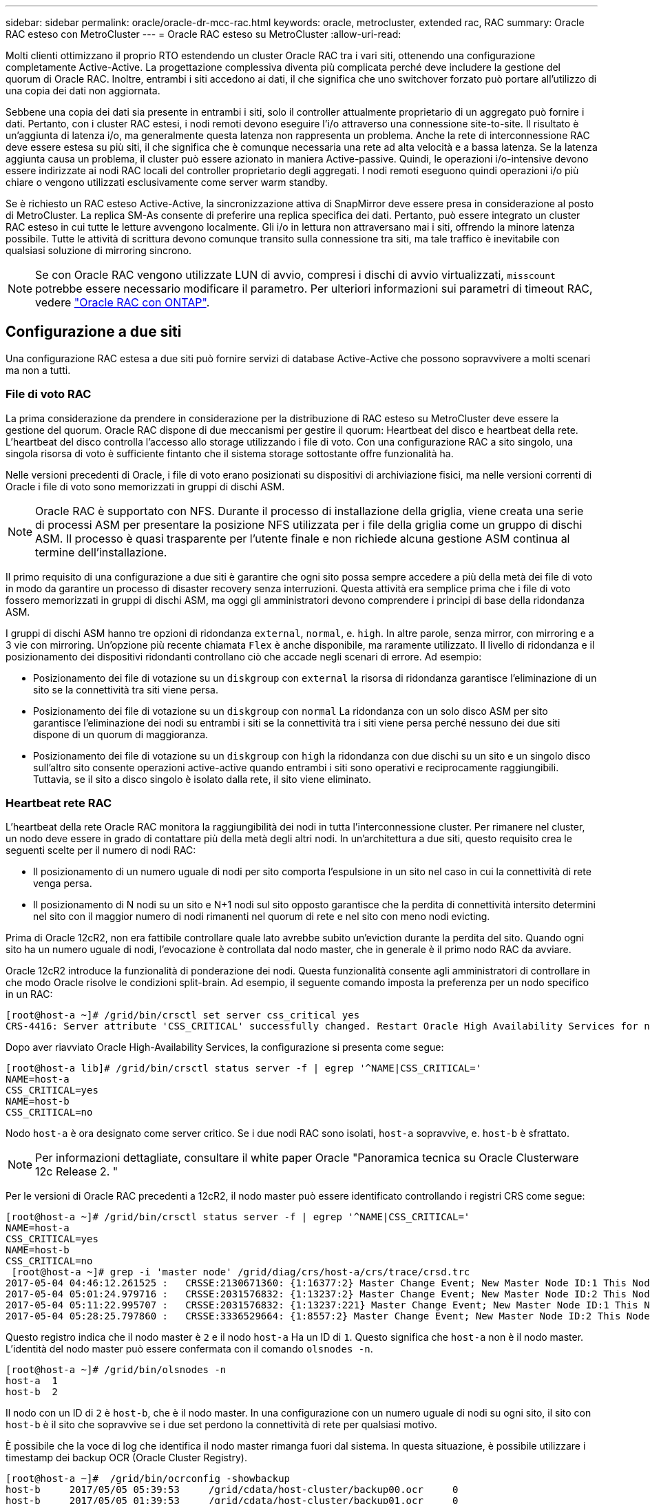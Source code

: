 ---
sidebar: sidebar 
permalink: oracle/oracle-dr-mcc-rac.html 
keywords: oracle, metrocluster, extended rac, RAC 
summary: Oracle RAC esteso con MetroCluster 
---
= Oracle RAC esteso su MetroCluster
:allow-uri-read: 


[role="lead"]
Molti clienti ottimizzano il proprio RTO estendendo un cluster Oracle RAC tra i vari siti, ottenendo una configurazione completamente Active-Active. La progettazione complessiva diventa più complicata perché deve includere la gestione del quorum di Oracle RAC. Inoltre, entrambi i siti accedono ai dati, il che significa che uno switchover forzato può portare all'utilizzo di una copia dei dati non aggiornata.

Sebbene una copia dei dati sia presente in entrambi i siti, solo il controller attualmente proprietario di un aggregato può fornire i dati. Pertanto, con i cluster RAC estesi, i nodi remoti devono eseguire l'i/o attraverso una connessione site-to-site. Il risultato è un'aggiunta di latenza i/o, ma generalmente questa latenza non rappresenta un problema. Anche la rete di interconnessione RAC deve essere estesa su più siti, il che significa che è comunque necessaria una rete ad alta velocità e a bassa latenza. Se la latenza aggiunta causa un problema, il cluster può essere azionato in maniera Active-passive. Quindi, le operazioni i/o-intensive devono essere indirizzate ai nodi RAC locali del controller proprietario degli aggregati. I nodi remoti eseguono quindi operazioni i/o più chiare o vengono utilizzati esclusivamente come server warm standby.

Se è richiesto un RAC esteso Active-Active, la sincronizzazione attiva di SnapMirror deve essere presa in considerazione al posto di MetroCluster. La replica SM-As consente di preferire una replica specifica dei dati. Pertanto, può essere integrato un cluster RAC esteso in cui tutte le letture avvengono localmente. Gli i/o in lettura non attraversano mai i siti, offrendo la minore latenza possibile. Tutte le attività di scrittura devono comunque transito sulla connessione tra siti, ma tale traffico è inevitabile con qualsiasi soluzione di mirroring sincrono.


NOTE: Se con Oracle RAC vengono utilizzate LUN di avvio, compresi i dischi di avvio virtualizzati, `misscount` potrebbe essere necessario modificare il parametro. Per ulteriori informazioni sui parametri di timeout RAC, vedere link:oracle-app-config-rac.html["Oracle RAC con ONTAP"].



== Configurazione a due siti

Una configurazione RAC estesa a due siti può fornire servizi di database Active-Active che possono sopravvivere a molti scenari ma non a tutti.



=== File di voto RAC

La prima considerazione da prendere in considerazione per la distribuzione di RAC esteso su MetroCluster deve essere la gestione del quorum. Oracle RAC dispone di due meccanismi per gestire il quorum: Heartbeat del disco e heartbeat della rete. L'heartbeat del disco controlla l'accesso allo storage utilizzando i file di voto. Con una configurazione RAC a sito singolo, una singola risorsa di voto è sufficiente fintanto che il sistema storage sottostante offre funzionalità ha.

Nelle versioni precedenti di Oracle, i file di voto erano posizionati su dispositivi di archiviazione fisici, ma nelle versioni correnti di Oracle i file di voto sono memorizzati in gruppi di dischi ASM.


NOTE: Oracle RAC è supportato con NFS. Durante il processo di installazione della griglia, viene creata una serie di processi ASM per presentare la posizione NFS utilizzata per i file della griglia come un gruppo di dischi ASM. Il processo è quasi trasparente per l'utente finale e non richiede alcuna gestione ASM continua al termine dell'installazione.

Il primo requisito di una configurazione a due siti è garantire che ogni sito possa sempre accedere a più della metà dei file di voto in modo da garantire un processo di disaster recovery senza interruzioni. Questa attività era semplice prima che i file di voto fossero memorizzati in gruppi di dischi ASM, ma oggi gli amministratori devono comprendere i principi di base della ridondanza ASM.

I gruppi di dischi ASM hanno tre opzioni di ridondanza `external`, `normal`, e. `high`. In altre parole, senza mirror, con mirroring e a 3 vie con mirroring. Un'opzione più recente chiamata `Flex` è anche disponibile, ma raramente utilizzato. Il livello di ridondanza e il posizionamento dei dispositivi ridondanti controllano ciò che accade negli scenari di errore. Ad esempio:

* Posizionamento dei file di votazione su un `diskgroup` con `external` la risorsa di ridondanza garantisce l'eliminazione di un sito se la connettività tra siti viene persa.
* Posizionamento dei file di votazione su un `diskgroup` con `normal` La ridondanza con un solo disco ASM per sito garantisce l'eliminazione dei nodi su entrambi i siti se la connettività tra i siti viene persa perché nessuno dei due siti dispone di un quorum di maggioranza.
* Posizionamento dei file di votazione su un `diskgroup` con `high` la ridondanza con due dischi su un sito e un singolo disco sull'altro sito consente operazioni active-active quando entrambi i siti sono operativi e reciprocamente raggiungibili. Tuttavia, se il sito a disco singolo è isolato dalla rete, il sito viene eliminato.




=== Heartbeat rete RAC

L'heartbeat della rete Oracle RAC monitora la raggiungibilità dei nodi in tutta l'interconnessione cluster. Per rimanere nel cluster, un nodo deve essere in grado di contattare più della metà degli altri nodi. In un'architettura a due siti, questo requisito crea le seguenti scelte per il numero di nodi RAC:

* Il posizionamento di un numero uguale di nodi per sito comporta l'espulsione in un sito nel caso in cui la connettività di rete venga persa.
* Il posizionamento di N nodi su un sito e N+1 nodi sul sito opposto garantisce che la perdita di connettività intersito determini nel sito con il maggior numero di nodi rimanenti nel quorum di rete e nel sito con meno nodi evicting.


Prima di Oracle 12cR2, non era fattibile controllare quale lato avrebbe subito un'eviction durante la perdita del sito. Quando ogni sito ha un numero uguale di nodi, l'evocazione è controllata dal nodo master, che in generale è il primo nodo RAC da avviare.

Oracle 12cR2 introduce la funzionalità di ponderazione dei nodi. Questa funzionalità consente agli amministratori di controllare in che modo Oracle risolve le condizioni split-brain. Ad esempio, il seguente comando imposta la preferenza per un nodo specifico in un RAC:

....
[root@host-a ~]# /grid/bin/crsctl set server css_critical yes
CRS-4416: Server attribute 'CSS_CRITICAL' successfully changed. Restart Oracle High Availability Services for new value to take effect.
....
Dopo aver riavviato Oracle High-Availability Services, la configurazione si presenta come segue:

....
[root@host-a lib]# /grid/bin/crsctl status server -f | egrep '^NAME|CSS_CRITICAL='
NAME=host-a
CSS_CRITICAL=yes
NAME=host-b
CSS_CRITICAL=no
....
Nodo `host-a` è ora designato come server critico. Se i due nodi RAC sono isolati, `host-a` sopravvive, e. `host-b` è sfrattato.


NOTE: Per informazioni dettagliate, consultare il white paper Oracle "Panoramica tecnica su Oracle Clusterware 12c Release 2. "

Per le versioni di Oracle RAC precedenti a 12cR2, il nodo master può essere identificato controllando i registri CRS come segue:

....
[root@host-a ~]# /grid/bin/crsctl status server -f | egrep '^NAME|CSS_CRITICAL='
NAME=host-a
CSS_CRITICAL=yes
NAME=host-b
CSS_CRITICAL=no
 [root@host-a ~]# grep -i 'master node' /grid/diag/crs/host-a/crs/trace/crsd.trc
2017-05-04 04:46:12.261525 :   CRSSE:2130671360: {1:16377:2} Master Change Event; New Master Node ID:1 This Node's ID:1
2017-05-04 05:01:24.979716 :   CRSSE:2031576832: {1:13237:2} Master Change Event; New Master Node ID:2 This Node's ID:1
2017-05-04 05:11:22.995707 :   CRSSE:2031576832: {1:13237:221} Master Change Event; New Master Node ID:1 This Node's ID:1
2017-05-04 05:28:25.797860 :   CRSSE:3336529664: {1:8557:2} Master Change Event; New Master Node ID:2 This Node's ID:1
....
Questo registro indica che il nodo master è `2` e il nodo `host-a` Ha un ID di `1`. Questo significa che `host-a` non è il nodo master. L'identità del nodo master può essere confermata con il comando `olsnodes -n`.

....
[root@host-a ~]# /grid/bin/olsnodes -n
host-a  1
host-b  2
....
Il nodo con un ID di `2` è `host-b`, che è il nodo master. In una configurazione con un numero uguale di nodi su ogni sito, il sito con `host-b` è il sito che sopravvive se i due set perdono la connettività di rete per qualsiasi motivo.

È possibile che la voce di log che identifica il nodo master rimanga fuori dal sistema. In questa situazione, è possibile utilizzare i timestamp dei backup OCR (Oracle Cluster Registry).

....
[root@host-a ~]#  /grid/bin/ocrconfig -showbackup
host-b     2017/05/05 05:39:53     /grid/cdata/host-cluster/backup00.ocr     0
host-b     2017/05/05 01:39:53     /grid/cdata/host-cluster/backup01.ocr     0
host-b     2017/05/04 21:39:52     /grid/cdata/host-cluster/backup02.ocr     0
host-a     2017/05/04 02:05:36     /grid/cdata/host-cluster/day.ocr     0
host-a     2017/04/22 02:05:17     /grid/cdata/host-cluster/week.ocr     0
....
Questo esempio mostra che il nodo master è `host-b`. Indica anche una modifica nel nodo master da `host-a` a. `host-b` Da qualche parte tra il 2:05 e il 21:39 maggio 4. Questo metodo di identificazione del nodo master è sicuro da utilizzare solo se sono stati controllati anche i log CRS, poiché è possibile che il nodo master sia cambiato dal precedente backup OCR. Se questa modifica si è verificata, dovrebbe essere visibile nei registri OCR.

La maggior parte dei clienti sceglie un singolo gruppo di dischi di voto che gestisce l'intero ambiente e un numero uguale di nodi RAC su ciascun sito. Il gruppo di dischi deve essere collocato nel sito che contiene il database. Il risultato è che la perdita di connettività provoca sfratto sul sito remoto. Il sito remoto non dispone più del quorum né avrebbe accesso ai file di database, ma il sito locale continua a funzionare normalmente. Quando la connettività viene ripristinata, l'istanza remota può essere riportata nuovamente in linea.

In caso di emergenza, è necessario uno switchover per portare online i file di database e il gruppo di dischi di voto sul sito rimasto. Se il disastro consente AD AUSO di attivare lo switchover, NVFAIL non viene attivato perché il cluster è sincronizzato e le risorse di storage vengono normalmente online. AUSO è un'operazione molto veloce e dovrebbe essere completata prima del `disktimeout` il periodo scade.

Poiché ci sono solo due siti, non è possibile utilizzare alcun tipo di software di rottura automatica esterna, il che significa che lo switchover forzato deve essere un'operazione manuale.



== Configurazioni a tre siti

Un cluster RAC esteso è molto più semplice da progettare con tre siti. I due siti che ospitano ciascuna metà del sistema MetroCluster supportano anche i carichi di lavoro del database, mentre il terzo sito funge da tiebreaker sia per il database che per il sistema MetroCluster. La configurazione di Oracle Tiebreaker può essere semplice come collocare un membro del gruppo di dischi ASM utilizzato per il voto su un sito 3rd e può anche includere un'istanza operativa sul sito 3rd per garantire che vi sia un numero dispari di nodi nel cluster RAC.


NOTE: Per informazioni importanti sull'utilizzo di NFS in una configurazione RAC estesa, consultare la documentazione Oracle relativa al "gruppo di errori del quorum". In sintesi, potrebbe essere necessario modificare le opzioni di montaggio NFS per includere l'opzione soft per garantire che la perdita di connettività alle risorse quorum di hosting del sito 3rd non blocchi i server Oracle primari o i processi Oracle RAC.
